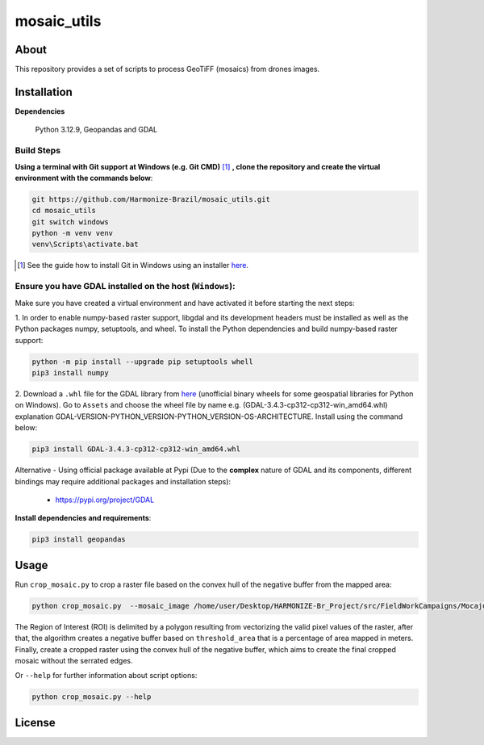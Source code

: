 =====================================
mosaic_utils 
=====================================


.. image:: https://img.shields.io/badge/License-GPLv3-green
        :target: https://github.com/Harmonize-Brazil/scripts_drone/blob/master/LICENSE
        :alt: Software License


.. image:: https://readthedocs.org/projects/scripts_drone/badge/?version=latest
        :target: https://scripts_drone.readthedocs.io/en/latest/
        :alt: Documentation Status


.. image:: https://img.shields.io/badge/lifecycle-experimental-orange.svg
        :target: https://www.tidyverse.org/lifecycle/#experimental
        :alt: Software Life Cycle


About
=====

This repository provides a set of scripts to process GeoTiFF (mosaics) from drones images. 

  
Installation
============

**Dependencies**

    Python 3.12.9, Geopandas and GDAL

Build Steps
-----------

**Using a terminal with Git support at Windows (e.g. Git CMD)** [#]_ **, clone the repository and create the virtual environment with the commands below**:

.. code-block:: shell

        git https://github.com/Harmonize-Brazil/mosaic_utils.git
        cd mosaic_utils
        git switch windows
        python -m venv venv
        venv\Scripts\activate.bat

.. [#] See the guide how to install Git in Windows using an installer `here <https://github.com/git-guides/install-git#install-git-on-windows>`_.


Ensure you have GDAL installed on the host (``Windows``):
------------------------------------------------------

Make sure you have created a virtual environment and have activated it before starting the next steps:

1. In order to enable numpy-based raster support, libgdal and its development headers must be installed as well as the Python packages numpy, setuptools, and wheel. 
To install the Python dependencies and build numpy-based raster support:

.. code-block:: shell

        python -m pip install --upgrade pip setuptools whell
        pip3 install numpy
2. Download a ``.whl`` file for the GDAL library from `here <https://github.com/cgohlke/geospatial-wheels/releases>`_ (unofficial binary wheels for some geospatial libraries for Python on Windows). Go to ``Assets`` and 
choose the wheel file by name e.g. (GDAL-3.4.3-cp312-cp312-win_amd64.whl) explanation GDAL-VERSION-PYTHON_VERSION-PYTHON_VERSION-OS-ARCHITECTURE.
Install using the command below:

.. code-block:: shell

        pip3 install GDAL-3.4.3-cp312-cp312-win_amd64.whl



Alternative - Using official package available at Pypi (Due to the **complex** nature of GDAL and its components, different bindings may require additional packages and installation steps):
                                                                                                                
   * https://pypi.org/project/GDAL
   


**Install dependencies and requirements**:

.. code-block:: shell

        pip3 install geopandas
    

Usage
============

Run ``crop_mosaic.py`` to crop a raster file based on the convex hull of the negative buffer from the mapped area:

.. code-block:: shell

    python crop_mosaic.py  --mosaic_image /home/user/Desktop/HARMONIZE-Br_Project/src/FieldWorkCampaigns/Mocajuba2023/EscolaOficina_20231107/Mosaic/EscolaOficina_7nov-orthophoto.tif --threshold_area 0.005
    

The Region of Interest (ROI) is delimited by a polygon resulting from vectorizing the valid pixel values ​​of the raster, after that, the algorithm creates a negative buffer
based on ``threshold_area`` that is a percentage of area mapped in meters. Finally, create a cropped raster using the convex hull of the negative buffer, which aims to 
create the final cropped mosaic without the serrated edges.

Or ``--help`` for further information about script options:

.. code-block:: shell

    python crop_mosaic.py --help


License
=======

.. admonition::
    Copyright (C) 2025 INPE/HARMONIZE.
